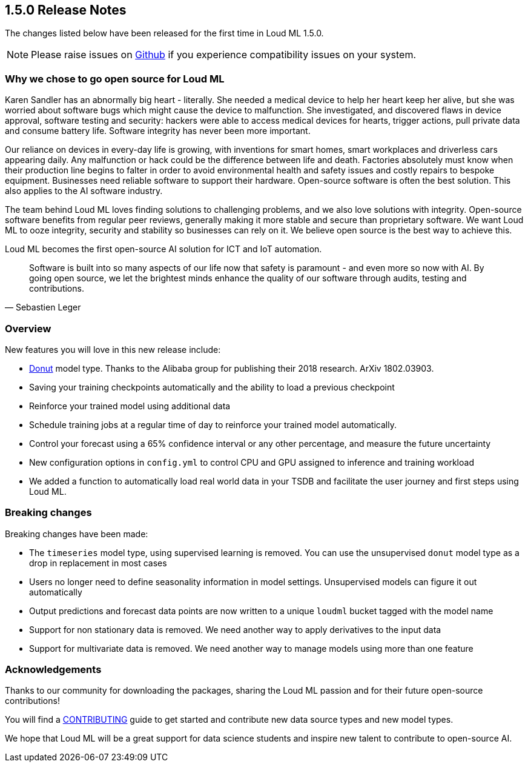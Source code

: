 [[release-notes-1.5.0]]
== 1.5.0 Release Notes

The changes listed below have been released for the first time in Loud ML 1.5.0.

[NOTE]
==================================================
Please raise issues on https://github.com/regel/loudml/issues[Github] if you experience compatibility issues on your system.
==================================================

[[oss-1.5.0]]
[float]
=== Why we chose to go open source for Loud ML

Karen Sandler has an abnormally big heart - literally. She needed a medical device to help her heart keep her alive, but she was worried about software bugs which might cause the device to malfunction. She investigated, and discovered flaws in device approval, software testing and security: hackers were able to access medical devices for hearts, trigger actions, pull private data and consume battery life. Software integrity has never been more important. 

Our reliance on devices in every-day life is growing, with inventions for smart homes, smart workplaces and driverless cars appearing daily. Any malfunction or hack could be the difference between life and death. Factories absolutely must know when their production line begins to falter in order to avoid environmental health and safety issues and costly repairs to bespoke equipment. Businesses need reliable software to support their hardware. Open-source software is often the best solution. This also applies to the AI software industry.

The team behind Loud ML loves finding solutions to challenging problems, and we also love solutions with integrity. Open-source software benefits from regular peer reviews, generally making it more stable and secure than proprietary software. We want Loud ML to ooze integrity, security and stability so businesses can rely on it. We believe open source is the best way to achieve this.

Loud ML becomes the first open-source AI solution for ICT and IoT automation.

[quote, Sebastien Leger]
____


Software is built into so many aspects of our life now that safety is paramount - and even more so now with AI. By going open source, we let the brightest minds enhance the quality of our software through audits, testing and contributions. 
____


[[overview-1.5.0]]
[float]
=== Overview

New features you will love in this new release include:

* https://arxiv.org/abs/1802.03903[Donut] model type. Thanks to the Alibaba group for publishing their 2018 research. ArXiv 1802.03903.
* Saving your training checkpoints automatically and the ability to load a previous checkpoint
* Reinforce your trained model using additional data
* Schedule training jobs at a regular time of day to reinforce your trained model automatically.
* Control your forecast using a 65% confidence interval or any other percentage, and measure the future uncertainty
* New configuration options in `config.yml` to control CPU and GPU assigned to inference and training workload
* We added a function to automatically load real world data in your TSDB and facilitate the user journey and first steps using Loud ML.

[[breaking-1.5.0]]
[float]
=== Breaking changes

Breaking changes have been made:

* The `timeseries` model type, using supervised learning is removed. You can use the unsupervised `donut` model type as a drop in replacement in most cases
* Users no longer need to define seasonality information in model settings. Unsupervised models can figure it out automatically
* Output predictions and forecast data points are now written to a unique `loudml` bucket tagged with the model name
* Support for non stationary data is removed. We need another way to apply derivatives to the input data
* Support for multivariate data is removed. We need another way to manage models using more than one feature

[[ack-1.5.0]]
[float]
=== Acknowledgements

Thanks to our community for downloading the packages, sharing the Loud ML passion and for their future open-source contributions!

You will find a https://raw.githubusercontent.com/regel/loudml/master/CONTRIBUTING.md[CONTRIBUTING] guide to get started and contribute new data source types and new model types.

We hope that Loud ML will be a great support for data science students and inspire new talent to contribute to open-source AI.

